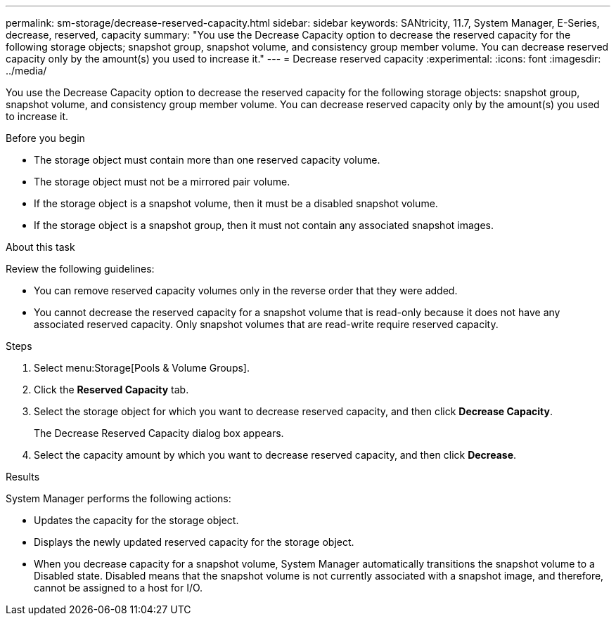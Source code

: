 ---
permalink: sm-storage/decrease-reserved-capacity.html
sidebar: sidebar
keywords: SANtricity, 11.7, System Manager, E-Series, decrease, reserved, capacity
summary: "You use the Decrease Capacity option to decrease the reserved capacity for the following storage objects; snapshot group, snapshot volume, and consistency group member volume. You can decrease reserved capacity only by the amount(s) you used to increase it."
---
= Decrease reserved capacity
:experimental:
:icons: font
:imagesdir: ../media/

[.lead]
You use the Decrease Capacity option to decrease the reserved capacity for the following storage objects: snapshot group, snapshot volume, and consistency group member volume. You can decrease reserved capacity only by the amount(s) you used to increase it.

.Before you begin

* The storage object must contain more than one reserved capacity volume.
* The storage object must not be a mirrored pair volume.
* If the storage object is a snapshot volume, then it must be a disabled snapshot volume.
* If the storage object is a snapshot group, then it must not contain any associated snapshot images.

.About this task

Review the following guidelines:

* You can remove reserved capacity volumes only in the reverse order that they were added.
* You cannot decrease the reserved capacity for a snapshot volume that is read-only because it does not have any associated reserved capacity. Only snapshot volumes that are read-write require reserved capacity.

.Steps

. Select menu:Storage[Pools & Volume Groups].
. Click the *Reserved Capacity* tab.
. Select the storage object for which you want to decrease reserved capacity, and then click *Decrease Capacity*.
+
The Decrease Reserved Capacity dialog box appears.

. Select the capacity amount by which you want to decrease reserved capacity, and then click *Decrease*.

.Results

System Manager performs the following actions:

* Updates the capacity for the storage object.
* Displays the newly updated reserved capacity for the storage object.
* When you decrease capacity for a snapshot volume, System Manager automatically transitions the snapshot volume to a Disabled state. Disabled means that the snapshot volume is not currently associated with a snapshot image, and therefore, cannot be assigned to a host for I/O.
